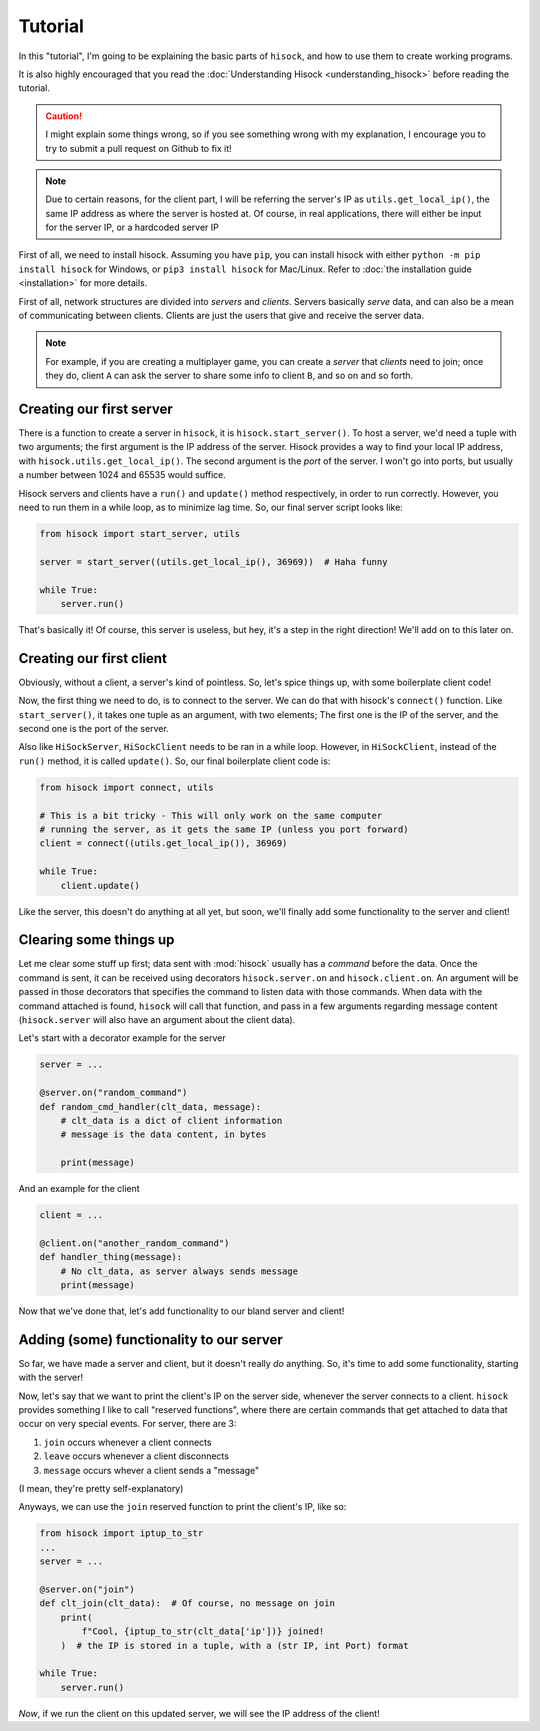 Tutorial
========

In this "tutorial", I'm going to be explaining the basic parts of ``hisock``,
and how to use them to create working programs.

It is also highly encouraged that you read the :doc:`Understanding Hisock <understanding_hisock>`
before reading the tutorial.

.. caution::
   I might explain some things wrong, so if you see something wrong with my
   explanation, I encourage you to try to submit a pull request on Github to
   fix it!

.. note::
   Due to certain reasons, for the client part, I will be referring
   the server's IP as ``utils.get_local_ip()``, the same IP address
   as where the server is hosted at. Of course, in real
   applications, there will either be input for the server IP,
   or a hardcoded server IP

First of all, we need to install hisock. Assuming you have ``pip``,
you can install hisock with either ``python -m pip install hisock`` for
Windows, or ``pip3 install hisock`` for Mac/Linux.
Refer to :doc:`the installation guide <installation>` for more details.

First of all, network structures are divided into *servers* and
*clients*. Servers basically *serve* data, and can also be a mean of
communicating between clients. Clients are just the users that give and receive
the server data.

.. note::
   For example, if you are creating a multiplayer game,
   you can create a *server* that *clients* need to join; once they do, client ``A``
   can ask the server to share some info to client ``B``, and so on and so forth.

Creating our first server
-------------------------

There is a function to create a server in ``hisock``, it is ``hisock.start_server()``.
To host a server, we'd need a tuple with two arguments; the first argument is the IP address
of the server. Hisock provides a way to find your local IP address, with
``hisock.utils.get_local_ip()``. The second argument is the *port* of the server.
I won't go into ports, but usually a number between 1024 and 65535 would suffice.

Hisock servers and clients have a ``run()`` and ``update()`` method respectively,
in order to run correctly. However, you need to run them in a while loop, as to
minimize lag time. So, our final server script looks like:

.. code-block:: python

   from hisock import start_server, utils

   server = start_server((utils.get_local_ip(), 36969))  # Haha funny

   while True:
       server.run()

That's basically it! Of course, this server is useless, but hey, it's a step
in the right direction! We'll add on to this later on.

Creating our first client
-------------------------

Obviously, without a client, a server's kind of pointless. So, let's spice things up,
with some boilerplate client code!

Now, the first thing we need to do, is to connect to the server. We can do that with
hisock's ``connect()`` function. Like ``start_server()``, it takes one tuple as an
argument, with two elements; The first one is the IP of the server, and the second one
is the port of the server.

Also like ``HiSockServer``, ``HiSockClient`` needs to be ran in a while loop. However,
in ``HiSockClient``, instead of the ``run()`` method, it is called ``update()``. So,
our final boilerplate client code is:

.. code-block:: python

   from hisock import connect, utils

   # This is a bit tricky - This will only work on the same computer
   # running the server, as it gets the same IP (unless you port forward)
   client = connect((utils.get_local_ip()), 36969)

   while True:
       client.update()

Like the server, this doesn't do anything at all yet, but soon, we'll
finally add some functionality to the server and client!

Clearing some things up
-----------------------

Let me clear some stuff up first;
data sent with :mod:`hisock` usually has a *command* before the data.
Once the command is sent,
it can be received using decorators ``hisock.server.on`` and ``hisock.client.on``.
An argument will be passed in those decorators that specifies the command to listen data
with those commands. When data with the command attached is found, ``hisock`` will
call that function, and pass in a few arguments regarding message content
(``hisock.server`` will also have an argument about the client data).

Let's start with a decorator example for the server

.. code-block:: python

   server = ...

   @server.on("random_command")
   def random_cmd_handler(clt_data, message):
       # clt_data is a dict of client information
       # message is the data content, in bytes

       print(message)

And an example for the client

.. code-block:: python

   client = ...

   @client.on("another_random_command")
   def handler_thing(message):
       # No clt_data, as server always sends message
       print(message)

Now that we've done that, let's add functionality to our bland server and client!

Adding (some) functionality to our server
---------------------------------------------

So far, we have made a server and client, but it doesn't really *do* anything.
So, it's time to add some functionality, starting with the server!

Now, let's say that we want to print the client's IP on the server side,
whenever the server connects to a client. ``hisock`` provides something I like to call
"reserved functions", where there are certain commands that get attached to data that
occur on very special events. For server, there are 3:

1. ``join`` occurs whenever a client connects

2. ``leave`` occurs whenever a client disconnects

3. ``message`` occurs whever a client sends a "message"

(I mean, they're pretty self-explanatory)

Anyways, we can use the ``join`` reserved function to print the client's IP, like so:

.. code-block:: python

   from hisock import iptup_to_str
   ...
   server = ...

   @server.on("join")
   def clt_join(clt_data):  # Of course, no message on join
       print(
           f"Cool, {iptup_to_str(clt_data['ip'])} joined!
       )  # the IP is stored in a tuple, with a (str IP, int Port) format

   while True:
       server.run()

*Now*, if we run the client on this updated server, we will see the IP address of
the client!